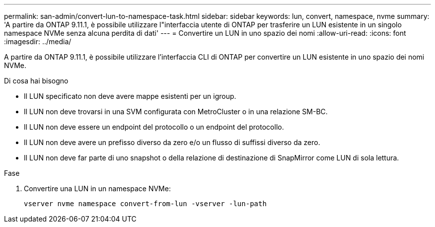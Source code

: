 ---
permalink: san-admin/convert-lun-to-namespace-task.html 
sidebar: sidebar 
keywords: lun, convert, namespace, nvme 
summary: 'A partire da ONTAP 9.11.1, è possibile utilizzare l"interfaccia utente di ONTAP per trasferire un LUN esistente in un singolo namespace NVMe senza alcuna perdita di dati' 
---
= Convertire un LUN in uno spazio dei nomi
:allow-uri-read: 
:icons: font
:imagesdir: ../media/


[role="lead"]
A partire da ONTAP 9.11.1, è possibile utilizzare l'interfaccia CLI di ONTAP per convertire un LUN esistente in uno spazio dei nomi NVMe.

.Di cosa hai bisogno
* Il LUN specificato non deve avere mappe esistenti per un igroup.
* Il LUN non deve trovarsi in una SVM configurata con MetroCluster o in una relazione SM-BC.
* Il LUN non deve essere un endpoint del protocollo o un endpoint del protocollo.
* Il LUN non deve avere un prefisso diverso da zero e/o un flusso di suffissi diverso da zero.
* Il LUN non deve far parte di uno snapshot o della relazione di destinazione di SnapMirror come LUN di sola lettura.


.Fase
. Convertire una LUN in un namespace NVMe:
+
[source, cli]
----
vserver nvme namespace convert-from-lun -vserver -lun-path
----

